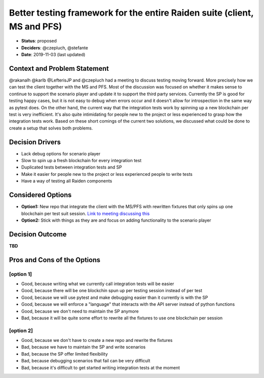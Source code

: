 Better testing framework for the entire Raiden suite (client, MS and PFS)
*********************************************************************

* **Status**: proposed
* **Deciders**: @czepluch, @stefante
* **Date**: 2019-11-03 (last updated)


Context and Problem Statement
-----------------------------

@rakanalh @karlb @LefterisJP and @czepluch had a meeting to discuss testing moving forward. More precisely how we can test the client together with the MS and PFS. Most of the discussion was focused on whether it makes sense to continue to support the scenario player and update it to support the third party services. Currently the SP is good for testing happy cases, but it is not easy to debug when errors occur and it doesn't allow for introspection in the same way as pytest does. On the other hand, the current way that the integration tests work by spinning up a new blockchain per test is very inefficient. It's also quite intimidating for people new to the project or less experienced to grasp how the integration tests work.
Based on these short comings of the current two solutions, we discussed what could be done to create a setup that solves both problems.

.. Decision drivers is optional
Decision Drivers
-------------------

* Lack debug options for scenario player
* Slow to spin up a fresh blockchain for every integration test
* Duplicated tests between integration tests and SP
* Make it easier for people new to the project or less experienced people to write tests
* Have a way of testing all Raiden components

Considered Options
---------------------

* **Option1:** New repo that integrate the client with the MS/PFS with rewritten fixtures that only spins up one blockchain per test suit session. `Link to meeting discussing this <https://github.com/raiden-network/team/issues/357>`_
* **Option2:** Stick with things as they are and focus on adding functionality to the scenario player

Decision Outcome
-------------------

**TBD**

.. Pros and cons are optional
Pros and Cons of the Options
----------------------------

[option 1]
~~~~~~~~~~

* Good, because writing what we currently call integration tests will be easier
* Good, because there will be one blockchin spun up per testing session instead of per test
* Good, because we will use pytest and make debugging easier than it currently is with the SP
* Good, because we will enforce a "language" that interacts with the API server instead of python functions
* Good, because we don't need to maintain the SP anymore
* Bad, because it will be quite some effort to rewrite all the fixtures to use one blockchain per session

[option 2]
~~~~~~~~~~

* Good, because we don't have to create a new repo and rewrite the fixtures
* Bad, because we have to maintain the SP and write scenarios
* Bad, because the SP offer limited flexibility
* Bad, because debugging scenarios that fail can be very difficult
* Bad, because it's difficult to get started writing integration tests at the moment

